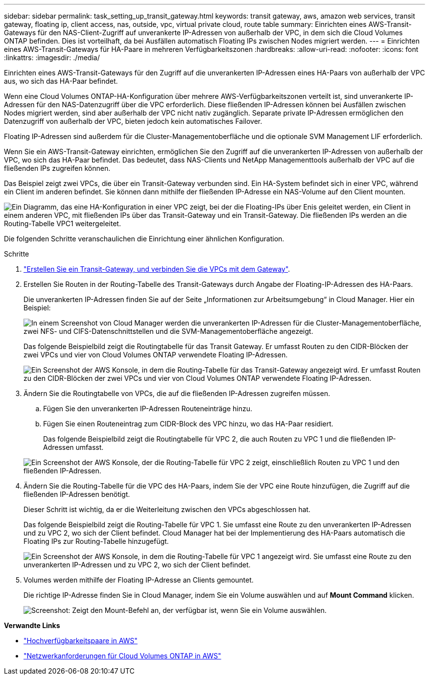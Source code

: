---
sidebar: sidebar 
permalink: task_setting_up_transit_gateway.html 
keywords: transit gateway, aws, amazon web services, transit gateway, floating ip, client access, nas, outside, vpc, virtual private cloud, route table 
summary: Einrichten eines AWS-Transit-Gateways für den NAS-Client-Zugriff auf unverankerte IP-Adressen von außerhalb der VPC, in dem sich die Cloud Volumes ONTAP befinden. Dies ist vorteilhaft, da bei Ausfällen automatisch Floating IPs zwischen Nodes migriert werden. 
---
= Einrichten eines AWS-Transit-Gateways für HA-Paare in mehreren Verfügbarkeitszonen
:hardbreaks:
:allow-uri-read: 
:nofooter: 
:icons: font
:linkattrs: 
:imagesdir: ./media/


[role="lead"]
Einrichten eines AWS-Transit-Gateways für den Zugriff auf die unverankerten IP-Adressen eines HA-Paars von außerhalb der VPC aus, wo sich das HA-Paar befindet.

Wenn eine Cloud Volumes ONTAP-HA-Konfiguration über mehrere AWS-Verfügbarkeitszonen verteilt ist, sind unverankerte IP-Adressen für den NAS-Datenzugriff über die VPC erforderlich. Diese fließenden IP-Adressen können bei Ausfällen zwischen Nodes migriert werden, sind aber außerhalb der VPC nicht nativ zugänglich. Separate private IP-Adressen ermöglichen den Datenzugriff von außerhalb der VPC, bieten jedoch kein automatisches Failover.

Floating IP-Adressen sind außerdem für die Cluster-Managementoberfläche und die optionale SVM Management LIF erforderlich.

Wenn Sie ein AWS-Transit-Gateway einrichten, ermöglichen Sie den Zugriff auf die unverankerten IP-Adressen von außerhalb der VPC, wo sich das HA-Paar befindet. Das bedeutet, dass NAS-Clients und NetApp Managementtools außerhalb der VPC auf die fließenden IPs zugreifen können.

Das Beispiel zeigt zwei VPCs, die über ein Transit-Gateway verbunden sind. Ein HA-System befindet sich in einer VPC, während ein Client im anderen befindet. Sie können dann mithilfe der fließenden IP-Adresse ein NAS-Volume auf den Client mounten.

image:diagram_transit_gateway.png["Ein Diagramm, das eine HA-Konfiguration in einer VPC zeigt, bei der die Floating-IPs über Enis geleitet werden, ein Client in einem anderen VPC, mit fließenden IPs über das Transit-Gateway und ein Transit-Gateway. Die fließenden IPs werden an die Routing-Tabelle VPC1 weitergeleitet."]

Die folgenden Schritte veranschaulichen die Einrichtung einer ähnlichen Konfiguration.

.Schritte
. https://docs.aws.amazon.com/vpc/latest/tgw/tgw-getting-started.html["Erstellen Sie ein Transit-Gateway, und verbinden Sie die VPCs mit dem Gateway"^].
. Erstellen Sie Routen in der Routing-Tabelle des Transit-Gateways durch Angabe der Floating-IP-Adressen des HA-Paars.
+
Die unverankerten IP-Adressen finden Sie auf der Seite „Informationen zur Arbeitsumgebung“ in Cloud Manager. Hier ein Beispiel:

+
image:screenshot_floating_ips.gif["In einem Screenshot von Cloud Manager werden die unverankerten IP-Adressen für die Cluster-Managementoberfläche, zwei NFS- und CIFS-Datenschnittstellen und die SVM-Managementoberfläche angezeigt."]

+
Das folgende Beispielbild zeigt die Routingtabelle für das Transit Gateway. Er umfasst Routen zu den CIDR-Blöcken der zwei VPCs und vier von Cloud Volumes ONTAP verwendete Floating IP-Adressen.

+
image:screenshot_transit_gateway1.png["Ein Screenshot der AWS Konsole, in dem die Routing-Tabelle für das Transit-Gateway angezeigt wird. Er umfasst Routen zu den CIDR-Blöcken der zwei VPCs und vier von Cloud Volumes ONTAP verwendete Floating IP-Adressen."]

. Ändern Sie die Routingtabelle von VPCs, die auf die fließenden IP-Adressen zugreifen müssen.
+
.. Fügen Sie den unverankerten IP-Adressen Routeneinträge hinzu.
.. Fügen Sie einen Routeneintrag zum CIDR-Block des VPC hinzu, wo das HA-Paar residiert.
+
Das folgende Beispielbild zeigt die Routingtabelle für VPC 2, die auch Routen zu VPC 1 und die fließenden IP-Adressen umfasst.

+
image:screenshot_transit_gateway2.png["Ein Screenshot der AWS Konsole, der die Routing-Tabelle für VPC 2 zeigt, einschließlich Routen zu VPC 1 und den fließenden IP-Adressen."]



. Ändern Sie die Routing-Tabelle für die VPC des HA-Paars, indem Sie der VPC eine Route hinzufügen, die Zugriff auf die fließenden IP-Adressen benötigt.
+
Dieser Schritt ist wichtig, da er die Weiterleitung zwischen den VPCs abgeschlossen hat.

+
Das folgende Beispielbild zeigt die Routing-Tabelle für VPC 1. Sie umfasst eine Route zu den unverankerten IP-Adressen und zu VPC 2, wo sich der Client befindet. Cloud Manager hat bei der Implementierung des HA-Paars automatisch die Floating IPs zur Routing-Tabelle hinzugefügt.

+
image:screenshot_transit_gateway3.png["Ein Screenshot der AWS Konsole, in dem die Routing-Tabelle für VPC 1 angezeigt wird. Sie umfasst eine Route zu den unverankerten IP-Adressen und zu VPC 2, wo sich der Client befindet."]

. Volumes werden mithilfe der Floating IP-Adresse an Clients gemountet.
+
Die richtige IP-Adresse finden Sie in Cloud Manager, indem Sie ein Volume auswählen und auf *Mount Command* klicken.

+
image:screenshot_mount.gif["Screenshot: Zeigt den Mount-Befehl an, der verfügbar ist, wenn Sie ein Volume auswählen."]



*Verwandte Links*

* link:concept_ha.html["Hochverfügbarkeitspaare in AWS"]
* link:reference_networking_aws.html["Netzwerkanforderungen für Cloud Volumes ONTAP in AWS"]


